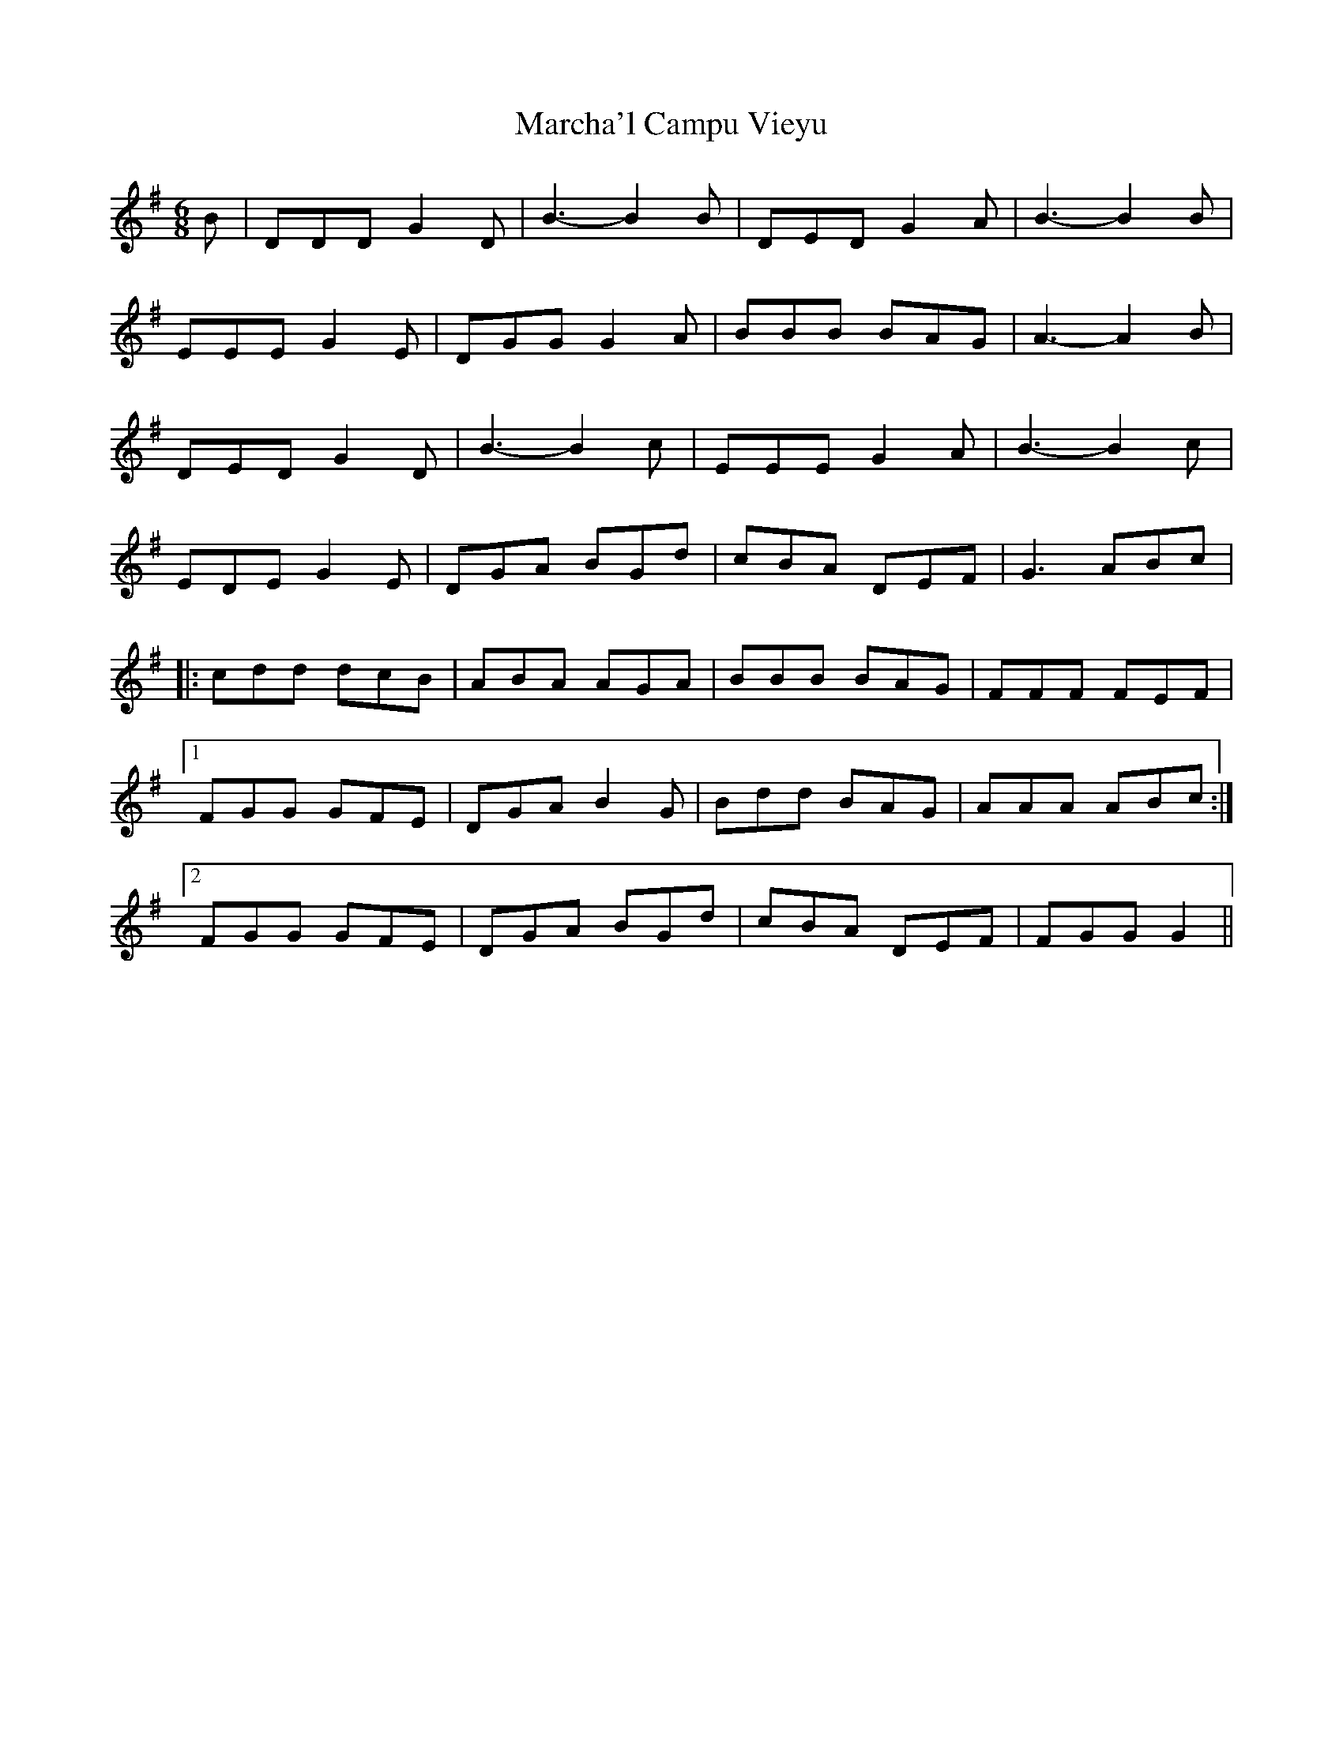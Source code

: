 X: 25452
T: Marcha'l Campu Vieyu
R: march
M: 
K: Gmajor
[M:6/8]
B|DDD G2D|B3- B2B|DED G2A|B3- B2B|
EEE G2E|DGG G2A|BBB BAG|A3- A2B|
DED G2D|B3- B2c|EEE G2A|B3- B2c|
EDE G2E|DGA BGd|cBA DEF|G3 ABc|
|:cdd dcB|ABA AGA|BBB BAG|FFF FEF|
[1 FGG GFE|DGA B2G|Bdd BAG|AAA ABc:|
[2 FGG GFE|DGA BGd|cBA DEF|FGG G2||

